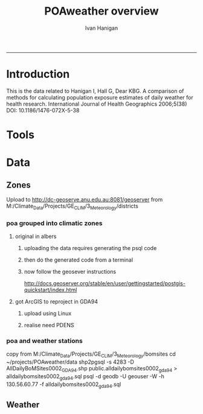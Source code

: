 #+TITLE:POAweather overview 
#+AUTHOR: Ivan Hanigan
#+email: ivan.hanigan@anu.edu.au
#+LaTeX_CLASS: article
#+LaTeX_CLASS_OPTIONS: [a4paper]
-----

* Introduction
This is the data related to Hanigan I, Hall G, Dear KBG. A comparison
of methods for calculating population exposure estimates of daily
weather for health research. International Journal of Health
Geographics 2006;5(38) DOI: 10.1186/1476-072X-5-38

* Tools

* Data
** Zones
Upload to http://dc-geoserve.anu.edu.au:8081/geoserver
from M:/Climate_Data/Projects/GE_CLIM/3_Meteorology/districts
*** poa grouped into climatic zones
**** original in albers
***** uploading the data requires generating the psql code
#+name:upload POA-grouped-climate-zones
#+begin_src R :session *R* :tangle src/upload POA-grouped-climate-zones.r :exports none :eval no
  #######################################################################
  # name: upload POA-grouped-climate-zones
  # func
  
  shp2pgisBAT=function(infile,d='postgis',u='postgres',host='localhost',srid=4283,schema='public',
   pgutils = 'C:\\pgutils\\'){
          cat(paste("\"",pgutils,"shp2pgsql\" -s ",srid," -D %1.shp ",schema,".%1 > %1.sql",sep=""),"\n")
          cat(paste("\"",pgutils,"psql\"  -d ",d," -U ",u," -W -h ",host," -f %1.sql",sep=""),"\n")
          cat('make doshp.bat\n\n')
          cat(paste("doshp.bat ",infile,sep=""))
      cat(paste("\n\nCREATE INDEX idx_",infile,"_the_geom ON ",schema,".",infile," USING gist(the_geom);\n",sep=""))
      cat(paste("VACUUM ANALYZE ",schema,".",infile,";\n",sep=""))
      
          cat(paste("CREATE INDEX \"",infile,"_gist\"
          ON ",schema,".",infile,"
          USING gist
          (the_geom);
          ALTER TABLE ",schema,".",infile," CLUSTER ON \"",infile,"_gist\";\n",sep=""))
  
                  
          if (srid!=4283){                     
                  cat(
                  sprintf("SELECT AddGeometryColumn('%s','%s','gda94_geom',4283,'MULTIPOLYGON',2);
                  ALTER TABLE %s.\"%s\" DROP CONSTRAINT enforce_geotype_gda94_geom;
                  UPDATE %s.\"%s\" SET gda94_geom=ST_Transform(the_geom,4283);",
                  tolower(schema),tolower(infile),tolower(schema),tolower(infile),tolower(schema),tolower(infile))
                  )                     
          }
  
          
          }
  
  # load asgc
  rootdir="M:/Climate_Data/Projects/GE_CLIM/3_Meteorology/districts"
  
 # dir("i:/tools")
 # source("i:/tools/load2postgres.R")
  ls()
  
  db='geodb'
  uid='geouser'
  hoster='130.56.60.77'
  grant2='public'
  sch='public'
  # srid?
  ## SELECT srid, auth_name, auth_srid, srtext, proj4text
  ##   FROM spatial_ref_sys
  ##   where srtext like '%Albers%';
  srid = 3577
  #2001
  shp2pgisBAT(infile="POA01_METDIST_FINAL_DISSOLVE",d=db,u=uid,host=hoster,
  srid=4283,schema=sch)
  
  # sqlQuery(ch,"comment on table abs_geography.auspoa01 is 'ABS Postal Areas 2001'") 
  
  
#+end_src
***** then do the generated code from a terminal
#+name:shp2pgis bat
#+begin_src R :session *R* :tangle src/shp2pgis bat.r :exports none :eval no
#######################################################################
# name: shp2pgis bat
"C:\pgutils\shp2pgsql" -s 3577 -D %1.shp public.%1 > %1.sql 
"C:\pgutils\psql"  -d geodb -U geouser -W -h 130.56.60.77 -f %1.sql 
#make doshp.bat

# doshp.bat POA01_METDIST_FINAL_DISSOLVE
#+end_src
***** now follow the geosever instructions
http://docs.geoserver.org/stable/en/user/gettingstarted/postgis-quickstart/index.html

**** got ArcGIS to reproject in GDA94
***** upload using Linux
#+name:shp2psql
#+begin_src sh :session *shell2* :tangle src/shp2psql.r :exports none :eval yes
################################################################
# name:shp2psql
cd ~/projects/POAweather/data/reprojected/
shp2pgsql -s 4283 -D POA01_METDIST_FINAL_DISSOLVE_GDA94.shp public.POA01_METDIST_FINAL_DISSOLVE_GDA94 > POA01_METDIST_FINAL_DISSOLVE_GDA94.sql
# psql -d geodb -U geouser -W -h 130.56.60.77 -f POA01_METDIST_FINAL_DISSOLVE_GDA94.sql
# warning terminal not fully functional?  ran from normal terminal?
# actually only worked on windows
#+end_src

#+RESULTS: shp2psql
***** realise need PDENS
#+name:upload PDENS
#+begin_src R :session *R* :tangle src/upload PDENS.r :exports none :eval no
  ###########################################################################
  # newnode: upload PDENS
  require(ProjectTemplate)
  source('~/tools/disentangle/src/connect2postgres.r')
  source('~/tools/delphe-project/tools/fixGeom.r')
  ch <- connect2postgres(hostip='130.56.60.77',db='geodb',user='geouser',p=NA)
  
  # load
  load.project()
  ls()
  head(POA01.METDIST.FINAL.CCD.DISSOLVE)
  names(POA01.METDIST.FINAL.CCD.DISSOLVE) <- tolower(names(POA01.METDIST.FINAL.CCD.DISSOLVE))
  # do
  dbWriteTable(ch,name='poa01_metdist_final_ccd_dissolve', value=POA01.METDIST.FINAL.CCD.DISSOLVE)
  
  dbGetQuery(ch,
  "SELECT  t1.district, pdens, the_geom
  into poa_grouped_into_climatic_regions
  FROM
    public.poa01_metdist_final_dissolve_gda94 t1
  join
    public.poa01_metdist_final_ccd_dissolve t2
  on
    t1.district =
    t2.district;
  alter table poa_grouped_into_climatic_regions add column gid serial
  primary key")
  
#+end_src

*** poa and weather stations
#+name:poa and stn
#+begin_src sh :session *shell* :tangle no :exports none :eval no
###########################################################################
# newnode: poa and stn
# copy from J drive nceph datasets unres asgcshp
cd ~/data/ASGCSHP/2001/POA/
# shp2pgsql -s 4283 -D NSWPOA01.shp public.nswpoa01 > nswpoa01.sql
# psql -d geodb -U geouser -W -h 130.56.60.77 -f nswpoa01.sql

# DONT USE THE ALBERS PRJ ONE
# shp2pgsql -s XXXX -D POA01_METDIST_FINAL.shp public.poa01_metdist_final > poa01_metdist_final.sql
# psql -d pgisdb -U postgres -W -h 130.56.60.77 -f poa01_metdist_final.sql
# warning terminal not fully functional?  ran from normal terminal

#+end_src
copy from M:/Climate_Data/Projects/GE_CLIM/3_Meteorology/bomsites
cd ~/projects/POAweather/data
 shp2pgsql -s 4283 -D AllDailyBoMSites0002_GDA94.shp public.alldailybomsites0002_gda94 > alldailybomsites0002_gda94.sql
psql -d geodb -U geouser -W -h 130.56.60.77 -f alldailybomsites0002_gda94.sql
** Weather

